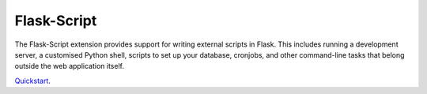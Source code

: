 Flask-Script
============

The Flask-Script extension provides support for writing external scripts in Flask. This includes running a development server, a customised Python shell, scripts to set up your database, cronjobs, and other command-line tasks that belong outside the web application itself.

`Quickstart`_.

.. _Quickstart: http://flask-script.readthedocs.org/en/latest/
